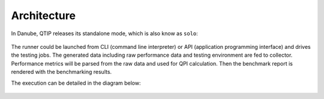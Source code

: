 .. This work is licensed under a Creative Commons Attribution 4.0 International License.
.. http://creativecommons.org/licenses/by/4.0
.. (c) 2017 ZTE Corp.


************
Architecture
************

In Danube, QTIP releases its standalone mode, which is also know as ``solo``:

.. figure:: _assets/standalone.png
   :alt: QTIP standalone mode

The runner could be launched from CLI (command line interpreter) or API
(application programming interface) and drives the testing jobs. The generated
data including raw performance data and testing environment are fed to collector.
Performance metrics will be parsed from the raw data and used for QPI calculation.
Then the benchmark report is rendered with the benchmarking results.

The execution can be detailed in the diagram below:

.. figure:: _assets/sequence.png
   :alt: QTIP execution sequence
